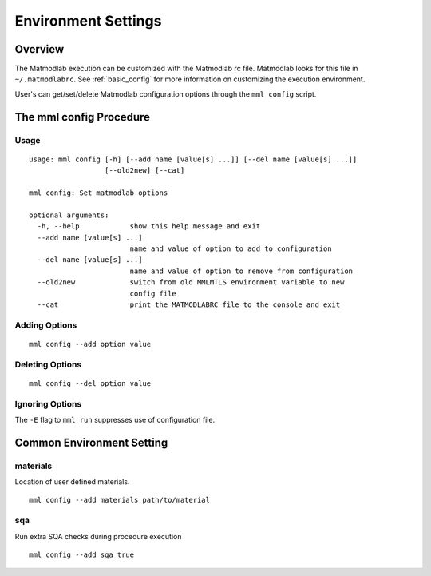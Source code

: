 
.. _basic_config:

Environment Settings
####################

Overview
========

The Matmodlab execution can be customized with the Matmodlab rc file.  Matmodlab looks for this file in ``~/.matmodlabrc``.  See :ref:`basic_config` for more information on customizing the execution environment.

User's can get/set/delete Matmodlab configuration options through the ``mml
config`` script.

The mml config Procedure
========================

Usage
-----

::

  usage: mml config [-h] [--add name [value[s] ...]] [--del name [value[s] ...]]
                    [--old2new] [--cat]

  mml config: Set matmodlab options

  optional arguments:
    -h, --help            show this help message and exit
    --add name [value[s] ...]
                          name and value of option to add to configuration
    --del name [value[s] ...]
                          name and value of option to remove from configuration
    --old2new             switch from old MMLMTLS environment variable to new
                          config file
    --cat                 print the MATMODLABRC file to the console and exit


Adding Options
--------------

::

  mml config --add option value

Deleting Options
----------------

::

  mml config --del option value

Ignoring Options
----------------

The ``-E`` flag to ``mml run`` suppresses use of configuration file.

Common Environment Setting
==========================

materials
---------

Location of user defined materials.

::

  mml config --add materials path/to/material

sqa
---

Run extra SQA checks during procedure execution

::

  mml config --add sqa true
